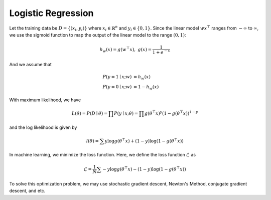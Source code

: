 Logistic Regression
=====================================

Let the training data be :math:`D = \{(x_i, y_i)\}` where :math:`x_i \in \mathbb{R}^n` and :math:`y_i \in \{0, 1\}`. Since the linear model :math:`wx^\top` ranges from :math:`-\infty` to :math:`\infty`, we use the sigmoid function to map the output of the linear model to the range :math:`(0, 1)`:

.. math::

   h_w(x) = g(w^\top x), \;\;\; g(x) = \frac{1}{1 + e^{-x}}

And we assume that

.. math::

   P(y = 1 \mid x; w) & = h_w(x) \\
   P(y = 0 \mid x; w) & = 1 - h_w(x)

With maximum likelihood, we have

.. math::

   L(\theta) = P(D \mid \theta) = \prod P(y \mid x; \theta) = \prod g(\theta^\top x)^y(1- g(\theta^\top x))^{1-y}

and the log likelihood is given by

.. math::

   l(\theta) = \sum y\log g(\theta^\top x) + (1-y)\log(1 - g(\theta^\top x))

In machine learning, we minimize the loss function. Here, we define the loss function :math:`\mathcal{L}` as

.. math::

   \mathcal{L} = \frac{1}{N} \sum - y\log g(\theta^\top x) - (1-y)\log(1 - g(\theta^\top x))

To solve this optimization problem, we may use stochastic gradient descent, Newton's Method, conjugate gradient descent, and etc.
